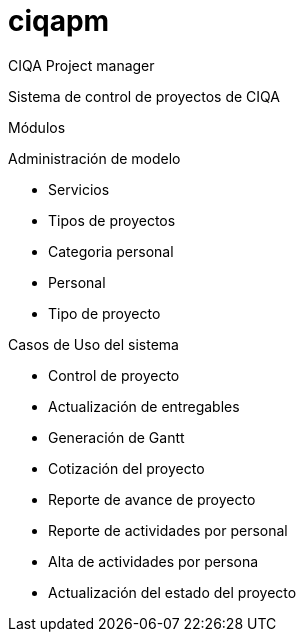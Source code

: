 = ciqapm

CIQA Project manager

Sistema de control de proyectos de CIQA

Módulos

Administración de modelo

    - Servicios
    - Tipos de proyectos
    - Categoria personal
    - Personal
    - Tipo de proyecto

Casos de Uso del sistema

    - Control de proyecto
    - Actualización de entregables
    - Generación de Gantt
    - Cotización del proyecto
    - Reporte de avance de proyecto
    - Reporte de actividades por personal
    - Alta de actividades por persona
    - Actualización del estado del proyecto

